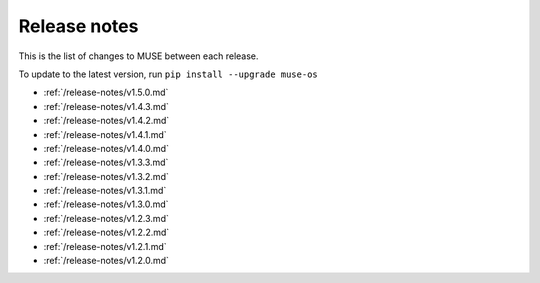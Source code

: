 Release notes
=============

This is the list of changes to MUSE between each release.

To update to the latest version, run ``pip install --upgrade muse-os``

* :ref:`/release-notes/v1.5.0.md`
* :ref:`/release-notes/v1.4.3.md`
* :ref:`/release-notes/v1.4.2.md`
* :ref:`/release-notes/v1.4.1.md`
* :ref:`/release-notes/v1.4.0.md`
* :ref:`/release-notes/v1.3.3.md`
* :ref:`/release-notes/v1.3.2.md`
* :ref:`/release-notes/v1.3.1.md`
* :ref:`/release-notes/v1.3.0.md`
* :ref:`/release-notes/v1.2.3.md`
* :ref:`/release-notes/v1.2.2.md`
* :ref:`/release-notes/v1.2.1.md`
* :ref:`/release-notes/v1.2.0.md`
